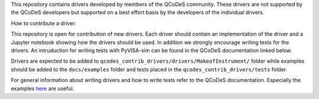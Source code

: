 This repository contains drivers developed by members of the QCoDeS community.
These drivers are not supported by the QCoDeS developers but supported on a best effort basis
by the developers of the individual drivers.

How to contribute a driver:

This repository is open for contribution of new drivers. Each driver should
contain an implementation of the driver and a Jupyter notebook showing how the
drivers should be used. In addition we strongly encourage writing tests for the drivers.
An intruduction for writing tests with PyVISA-sim can be found in the QCoDeS documentation linked
below.

Drivers are expected to be added to ``qcodes_contrib_drivers/drivers/MakeofInstrument/`` folder
while examples should be added to the ``docs/examples`` folder and tests placed in the
``qcodes_contrib_drivers/tests`` folder.

For general information about writing drivers and how to write tests refer to the QCoDeS documentation.
Especially the examples `here <https://qcodes.github.io/Qcodes/examples/index.html#writing-drivers>`__
are useful.
